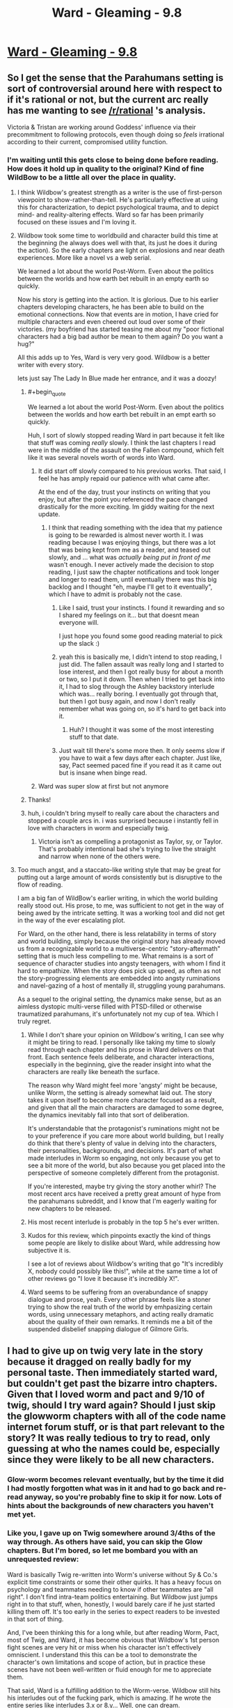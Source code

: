 #+TITLE: Ward - Gleaming - 9.8

* [[https://www.parahumans.net/2018/09/15/gleaming-9-8/][Ward - Gleaming - 9.8]]
:PROPERTIES:
:Author: Kanddak
:Score: 48
:DateUnix: 1537056657.0
:END:

** So I get the sense that the Parahumans setting is sort of controversial around here with respect to if it's rational or not, but the current arc really has me wanting to see [[/r/rational]] 's analysis.

Victoria & Tristan are working around Goddess' influence via their precommitment to following protocols, even though doing so /feels/ irrational according to their current, compromised utility function.
:PROPERTIES:
:Author: Kanddak
:Score: 18
:DateUnix: 1537056991.0
:END:

*** I'm waiting until this gets close to being done before reading. How does it hold up in quality to the original? Kind of fine WildBow to be a little all over the place in quality.
:PROPERTIES:
:Author: Amonwilde
:Score: 1
:DateUnix: 1537059031.0
:END:

**** I think Wildbow's greatest strength as a writer is the use of first-person viewpoint to show-rather-than-tell. He's particularly effective at using this for characterization, to depict psychological trauma, and to depict mind- and reality-altering effects. Ward so far has been primarily focused on these issues and I'm loving it.
:PROPERTIES:
:Author: Kanddak
:Score: 28
:DateUnix: 1537060206.0
:END:


**** Wildbow took some time to worldbuild and character build this time at the beginning (he always does well with that, its just he does it during the action). So the early chapters are light on explosions and near death experiences. More like a novel vs a web serial.

We learned a lot about the world Post-Worm. Even about the politics between the worlds and how earth bet rebuilt in an empty earth so quickly.

Now his story is getting into the action. It is glorious. Due to his earlier chapters developing characters, he has been able to build on the emotional connections. Now that events are in motion, I have cried for multiple characters and even cheered out loud over some of their victories. (my boyfriend has started teasing me about my "poor fictional characters had a big bad author be mean to them again? Do you want a hug?"

All this adds up to Yes, Ward is very very good. Wildbow is a better writer with every story.

lets just say The Lady In Blue made her entrance, and it was a doozy!
:PROPERTIES:
:Author: TaltosDreamer
:Score: 23
:DateUnix: 1537063740.0
:END:

***** #+begin_quote
  We learned a lot about the world Post-Worm. Even about the politics between the worlds and how earth bet rebuilt in an empt earth so quickly.
#+end_quote

Huh, I sort of slowly stopped reading Ward in part because it felt like that stuff was coming /really/ slowly. I think the last chapters I read were in the middle of the assault on the Fallen compound, which felt like it was several novels worth of words into Ward.
:PROPERTIES:
:Author: alexanderwales
:Score: 6
:DateUnix: 1537072398.0
:END:

****** It did start off slowly compared to his previous works. That said, I feel he has amply repaid our patience with what came after.

At the end of the day, trust your instincts on writing that you enjoy, but after the point you referenced the pace changed drastically for the more exciting. Im giddy waiting for the next update.
:PROPERTIES:
:Author: TaltosDreamer
:Score: 12
:DateUnix: 1537074340.0
:END:

******* I think that reading something with the idea that my patience is going to be rewarded is almost never worth it. I was reading because I was enjoying things, but there was a lot that was being kept from me as a reader, and teased out slowly, and ... what was /actually being put in front of me/ wasn't enough. I never actively made the decision to stop reading, I just saw the chapter notifications and took longer and longer to read them, until eventually there was this big backlog and I thought "eh, maybe I'll get to it eventually", which I have to admit is probably not the case.
:PROPERTIES:
:Author: alexanderwales
:Score: 9
:DateUnix: 1537075083.0
:END:

******** Like I said, trust your instincts. I found it rewarding and so I shared my feelings on it... but that doesnt mean everyone will.

I just hope you found some good reading material to pick up the slack :)
:PROPERTIES:
:Author: TaltosDreamer
:Score: 11
:DateUnix: 1537076417.0
:END:


******** yeah this is basically me, I didn't intend to stop reading, I just did. The fallen assault was really long and I started to lose interest, and then I got really busy for about a month or two, so I put it down. Then when I tried to get back into it, I had to slog through the Ashley backstory interlude which was... really boring. I eventually got through that, but then I got busy again, and now I don't really remember what was going on, so it's hard to get back into it.
:PROPERTIES:
:Author: tjhance
:Score: 3
:DateUnix: 1537110272.0
:END:

********* Huh? I thought it was some of the most interesting stuff to that date.
:PROPERTIES:
:Author: Bowbreaker
:Score: 2
:DateUnix: 1537136453.0
:END:


******** Just wait till there's some more then. It only seems slow if you have to wait a few days after each chapter. Just like, say, Pact seemed paced fine if you read it as it came out but is insane when binge read.
:PROPERTIES:
:Author: Bowbreaker
:Score: 1
:DateUnix: 1537136406.0
:END:


****** Ward was super slow at first but not anymore
:PROPERTIES:
:Author: xland44
:Score: 3
:DateUnix: 1537105617.0
:END:


***** Thanks!
:PROPERTIES:
:Author: Amonwilde
:Score: 2
:DateUnix: 1537067421.0
:END:


***** huh, i couldn't bring myself to really care about the characters and stopped a couple arcs in. i was surprised because i instantly fell in love with characters in worm and especially twig.
:PROPERTIES:
:Author: zonules_of_zinn
:Score: 2
:DateUnix: 1537075979.0
:END:

****** Victoria isn't as compelling a protagonist as Taylor, sy, or Taylor. That's probably intentional bad she's trying to live the straight and narrow when none of the others were.
:PROPERTIES:
:Author: Thrown42694269
:Score: 5
:DateUnix: 1537108627.0
:END:


**** Too much angst, and a staccato-like writing style that may be great for putting out a large amount of words consistently but is disruptive to the flow of reading.

I am a big fan of WildBow's earlier writing, in which the world building really stood out. His prose, to me, was sufficient to not get in the way of being awed by the intricate setting. It was a working tool and did not get in the way of the ever escalating plot.

For Ward, on the other hand, there is less relatability in terms of story and world building, simply because the original story has already moved us from a recognizable world to a multiverse-centric "story-aftermath" setting that is much less compelling to me. What remains is a sort of sequence of character studies into angsty teenagers, with whom I find it hard to empathize. When the story does pick up speed, as often as not the story-progressing elements are embedded into angsty ruminations and navel-gazing of a host of mentally ill, struggling young parahumans.

As a sequel to the original setting, the dynamics make sense, but as an aimless dystopic multi-verse filled with PTSD-filled or otherwise traumatized parahumans, it's unfortunately not my cup of tea. Which I truly regret.
:PROPERTIES:
:Author: Kawoomba
:Score: 9
:DateUnix: 1537082019.0
:END:

***** While I don't share your opinion on Wildbow's writing, I can see why it might be tiring to read. I personally like taking my time to slowly read through each chapter and his prose in Ward delivers on that front. Each sentence feels deliberate, and character interactions, especially in the beginning, give the reader insight into what the characters are really like beneath the surface.

The reason why Ward might feel more 'angsty' might be because, unlike Worm, the setting is already somewhat laid out. The story takes it upon itself to become more character focused as a result, and given that all the main characters are damaged to some degree, the dynamics inevitably fall into that sort of deliberation.

It's understandable that the protagonist's ruminations might not be to your preference if you care more about world building, but I really do think that there's plenty of value in delving into the characters, their personalities, backgrounds, and decisions. It's part of what made interludes in Worm so engaging, not only because you get to see a bit more of the world, but also because you get placed into the perspective of someone completely different from the protagonist.

If you're interested, maybe try giving the story another whirl? The most recent arcs have received a pretty great amount of hype from the parahumans subreddit, and I know that I'm eagerly waiting for new chapters to be released.
:PROPERTIES:
:Author: eleves11
:Score: 13
:DateUnix: 1537084706.0
:END:


***** His most recent interlude is probably in the top 5 he's ever written.
:PROPERTIES:
:Author: Thrown42694269
:Score: 6
:DateUnix: 1537108764.0
:END:


***** Kudos for this review, which pinpoints exactly the kind of things some people are likely to dislike about Ward, while addressing how subjective it is.

I see a lot of reviews about Wildbow's writing that go "It's incredibly X, nobody could possibly like this!", while at the same time a lot of other reviews go "I love it because it's incredibly X!".
:PROPERTIES:
:Author: CouteauBleu
:Score: 1
:DateUnix: 1537206069.0
:END:


***** Ward seems to be suffering from an overabundance of snappy dialogue and prose, yeah. Every other phrase feels like a stoner trying to show the real truth of the world by emhpasizing certain words, using unnecessary metaphors, and acting really dramatic about the quality of their own remarks. It reminds me a bit of the suspended disbelief snapping dialogue of Gilmore Girls.
:PROPERTIES:
:Author: hyphenomicon
:Score: 1
:DateUnix: 1537562868.0
:END:


** I had to give up on twig very late in the story because it dragged on really badly for my personal taste. Then immediately started ward, but couldn't get past the bizarre intro chapters. Given that I loved worm and pact and 9/10 of twig, should I try ward again? Should I just skip the glowworm chapters with all of the code name internet forum stuff, or is that part relevant to the story? It was really tedious to try to read, only guessing at who the names could be, especially since they were likely to be all new characters.
:PROPERTIES:
:Author: Rorschach_And_Prozac
:Score: 2
:DateUnix: 1537068506.0
:END:

*** Glow-worm becomes relevant eventually, but by the time it did I had mostly forgotten what was in it and had to go back and re-read anyway, so you're probably fine to skip it for now. Lots of hints about the backgrounds of new characters you haven't met yet.
:PROPERTIES:
:Author: Kanddak
:Score: 5
:DateUnix: 1537071686.0
:END:


*** Like you, I gave up on Twig somewhere around 3/4ths of the way through. As others have said, you can skip the Glow chapters. But I'm bored, so let me bombard you with an unrequested review:

Ward is basically Twig re-written into Worm's universe without Sy & Co.'s explicit time constraints or some their other quirks. It has a heavy focus on psychology and teammates needing to know if other teammates are "all right". I don't find intra-team politics entertaining. But Wildbow just jumps right in to that stuff, when, honestly, I would barely care if he just started killing them off. It's too early in the series to expect readers to be invested in that sort of thing.

And, I've been thinking this for a long while, but after reading Worm, Pact, most of Twig, and Ward, it has become obvious that Wildbow's 1st person fight scenes are very hit or miss when his character isn't effectively omniscient. I understand this this can be a tool to demonstrate the character's own limitations and scope of action, but in practice these scenes have not been well-written or fluid enough for me to appreciate them.

That said, Ward is a fulfilling addition to the Worm-verse. Wildbow still hits his interludes out of the fucking park, which is amazing. If he wrote the entire series like interludes 3.x or 8.y... Well, one can dream.
:PROPERTIES:
:Author: Gr_Cheese
:Score: 3
:DateUnix: 1537104339.0
:END:


*** Glow-Worm was basically a teaser for the fans to get hype rolling, it can probably be skipped
:PROPERTIES:
:Author: xland44
:Score: 4
:DateUnix: 1537105785.0
:END:


*** The biggest problem with Ward--at least well through the Fallen assault arc--is that it gives you *glimpses* of all sorts of very interesting things occurring in the universe, then shoves that into the background to focus on a very small story where the characters do their best never to get involved in such things, and instead spend a vast majority of their time resolving personal issues or undergoing therapy sessions.

We see some of the old characters like Weld and Tattletale, who are up to great things but only briefly cameo directly. We have new 'cluster' variations of the Passengers that have made the powers go from simple, focused abilities to weird combinations that interact differently with others. We have the inter-world portal system get messed up in a big way. We have worlds that are like an expansionist Wild West where anything goes. We have worlds themselves potentially going to war with each other (including one that despite its apparent low number of Metas seems quite well motivated). We have a kind of machine race that disguises itself well and spreads like a virus. We have the remains of Nibolg's old Goblin creations struggling to survive. We have some new side characters that are more interesting than many of the main characters (I would happily read a "Buddy Cop" series based around Ratcatcher and Crystalclear, for instance). We have the views of common people shifting to where being a hero or villain isn't as important to them as who can make their lives better. We have heroes going more 'corporate' and having to sell their brand rather than just being controlled by one generic government agency, and the inevitable corporate competition that follows.

We have ALL these cool references, and almost none of them are considered for more than a few updates before we go back to Team Therapy doing their thing separate from all of it.

It gets better, but it takes *awhile*, and I can easily see some people not wanting to go through that effort.

Have you read Pact yet?
:PROPERTIES:
:Author: RynnisOne
:Score: 7
:DateUnix: 1537114116.0
:END:

**** Yeah, I blasted through Pact. The pacing was the best of his stories in my opinion. Seems like I'm going to hold off on Ward until it's finished. Then I can power through the stuff that I find boring or tedious.

The reason I had to quit twig was because I was reading it one update at a time. Towards the end the pacing got really bad and each update was disappointing, and I could power through because I was reading it as it was getting released.
:PROPERTIES:
:Author: Rorschach_And_Prozac
:Score: 3
:DateUnix: 1537116003.0
:END:

***** Damn, Pact was hella difficult for me in terms of pacing. Just ramping up the ante, no breaks.
:PROPERTIES:
:Author: NemkeKira
:Score: 3
:DateUnix: 1537291915.0
:END:

****** Which can be bad, I agree, but definitely makes sense for a story about deals with demons. I like the constantly ramping pace because it fits the story.
:PROPERTIES:
:Author: Rorschach_And_Prozac
:Score: 2
:DateUnix: 1537303403.0
:END:


**** Wildbow's work at its best scratches the same itch for me as qntm's Antimemetics Division stories. We get fantastic narration of what it feels like from the inside to try to act rationally on the knowledge that your perceptions, thoughts or desires are actively being subverted by a hostile agent, and it's all very relatable because although there are no master/stranger/thinker powers, reality-eating demons or antimemetic SCPs in the real world, we all have to wrestle with the fact that the human mind doesn't actually need any such subversion --- it's already catastrophically compromised at baseline.

So I have really appreciated Ward's tendency to stay very character-driven without sprawling out too much and getting overly distracted by the very rich worldbuilding going on in the background.
:PROPERTIES:
:Author: Kanddak
:Score: 3
:DateUnix: 1537145969.0
:END:

***** Getting distracted by? Yes, what a terrible thing to employ that awesome worldbuilding for more than background information. It would be terrible if the story retained character development while *also* doing interesting things in a rich, detailed world.

There are plenty of stories with unreliable narrators. And rational fiction is chock full of ones that involve some level of mind control and a protagonist who has to either realize this and find a way to resist it, or who undergoes it and learns how after their thinking was altered. So that's not quite as impressive to me, although its interesting in short bursts.
:PROPERTIES:
:Author: RynnisOne
:Score: 2
:DateUnix: 1537210285.0
:END:

****** To be fair, by a comparable point in Worm, not much interaction had been had with the larger world tapestry, either. e.g. By arc 9, They'd only just faced Leviathan, which was the introduction to the audience of the larger problems.
:PROPERTIES:
:Author: edwardkmett
:Score: 1
:DateUnix: 1538075719.0
:END:


*** It's very subjective. A lot of people love Worm and hate Pact and Twig, or hate Pact and love Twig, etc. I think a lot of external factor in too (like "how busy was your life when you read it?" or "did you read it all in one go, or as it was coming out").

That said, a few pieces of advice:

- If you read glow-worm (which really isn't necessary), don't worry too much about pinpointing each character. Just get a feel for the broadstrokes, what kind of dynamics the characters are likely to have, what kind of personalities they seem to have, etc.

- Avoid reading too much at a time. Wildbow recommends reading one arc at a time, but pick your own pace. The story takes some time digesting.

- Read some of the comments and the relevant [[/r/parahumans][r/parahumans]] threads after every few chapter, especially if you're confused. A lot of the action and the themes are a lot easier to follow with the reddit hive-mind helping you discern what were the major beats of the story, or pointing out subtle moments you might have missed (eg: "Character X rubbed their wrist when Character Y mentioned Master-Stranger protocols! It means X is the traitor!").
:PROPERTIES:
:Author: CouteauBleu
:Score: 2
:DateUnix: 1537206633.0
:END:


*** Wildbow posted summaries of the characters from Glow-Worm.\\
I think half the fun in these chapters was trying to figure out who or what each person was supposed to be.\\
There is quite a bit of stuff in there, you should at least read everything by the account named "Point_me_@_the_Sky", as they are our POV character.
:PROPERTIES:
:Score: 2
:DateUnix: 1537073960.0
:END:
